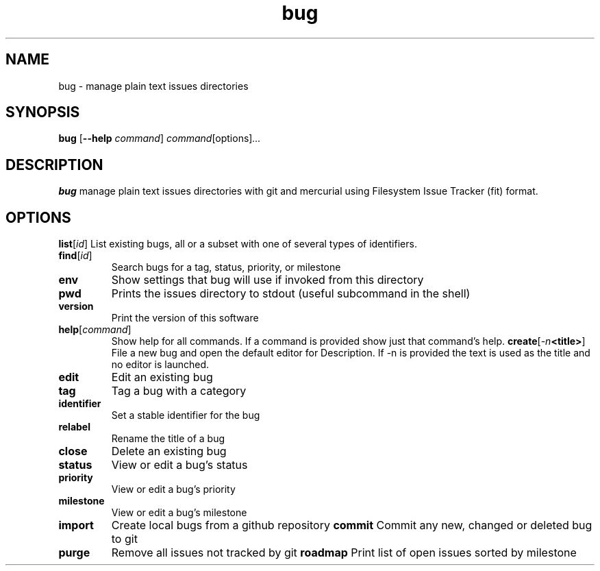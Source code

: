 .TH bug 1
.SH NAME
bug \- manage plain text issues directories
.SH SYNOPSIS
.B bug
[\fB\-\-help\fR \fIcommand\fR]
.IR command \fR[options] ...
.SH DESCRIPTION
.B bug
manage plain text issues directories with git and mercurial using Filesystem Issue Tracker (fit) format.
.SH OPTIONS
.\
.PP Status/reading commands
.\
.TP
.BR list \fR[\fIid\fR]
List existing bugs, all or a subset with one of several types of identifiers.
.TP
.BR find \fR[\fIid\fR]
Search bugs for a tag, status, priority, or milestone
.TP
.BR env
Show settings that bug will use if invoked from this directory
.TP
.BR pwd
Prints the issues directory to stdout (useful subcommand in the shell)
.TP
.BR version
Print the version of this software
.TP
.BR help \fR[\fIcommand\fR]
Show help for all commands. If a command is provided show just that command's help.
.\
.PP Issue editing commands:
.\
.TP
.BR create \fR[\fI\-n <title>\fR]
File a new bug and open the default editor for Description. If -n is provided the text is used as the title and no editor is launched.
.TP
.BR edit
Edit an existing bug
.TP
.BR tag
Tag a bug with a category
.TP
.BR identifier
Set a stable identifier for the bug
.TP
.BR relabel
Rename the title of a bug
.TP
.BR close
Delete an existing bug
.TP
.BR status
View or edit a bug's status
.TP
.BR priority
View or edit a bug's priority
.TP
.BR milestone
View or edit a bug's milestone
.TP
.BR import
Create local bugs from a github repository
.\
.PP Source control commands:
.\
.TP
.BR commit
Commit any new, changed or deleted bug to git
.TP
.BR purge
Remove all issues not tracked by git
.\
.PP Other commands:
.\
.TP
.BR roadmap
Print list of open issues sorted by milestone

